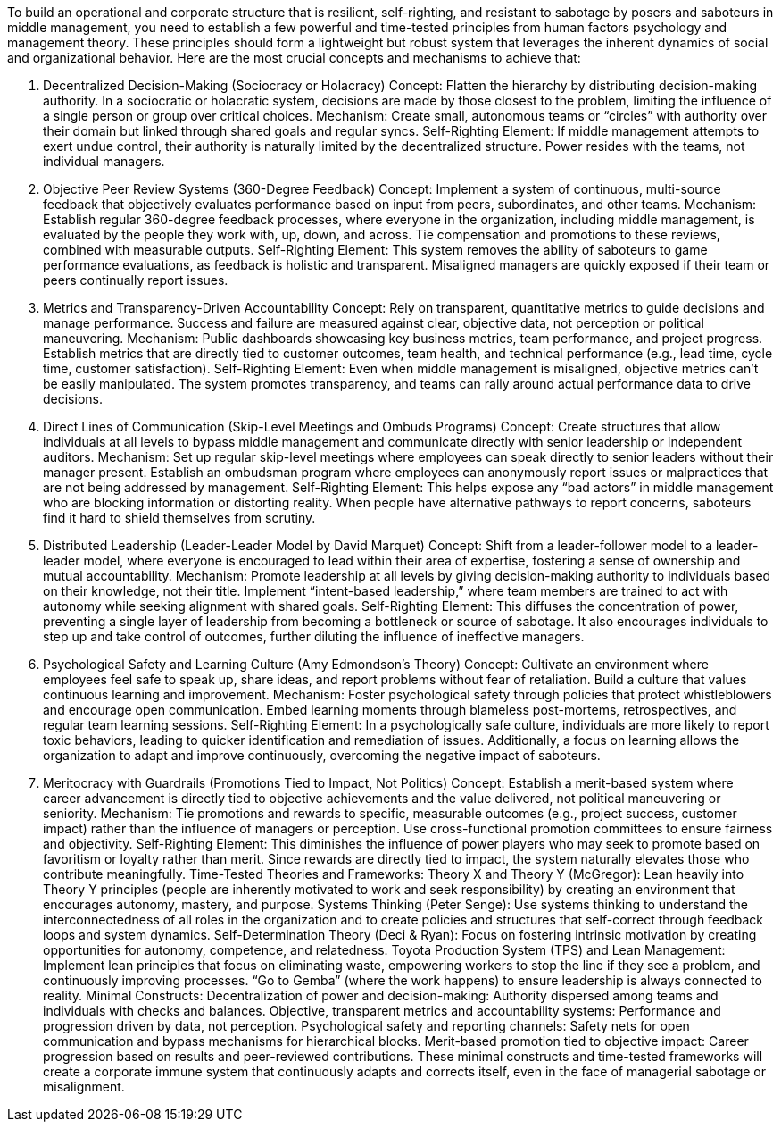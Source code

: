 To build an operational and corporate structure that is resilient, self-righting, and resistant to sabotage by posers and saboteurs in middle management, you need to establish a few powerful and time-tested principles from human factors psychology and management theory. These principles should form a lightweight but robust system that leverages the inherent dynamics of social and organizational behavior. Here are the most crucial concepts and mechanisms to achieve that:

. Decentralized Decision-Making (Sociocracy or Holacracy)
 Concept: Flatten the hierarchy by distributing decision-making authority. In a sociocratic or holacratic system, decisions are made by those closest to the problem, limiting the influence of a single person or group over critical choices.
 Mechanism: Create small, autonomous teams or “circles” with authority over their domain but linked through shared goals and regular syncs.
 Self-Righting Element: If middle management attempts to exert undue control, their authority is naturally limited by the decentralized structure. Power resides with the teams, not individual managers.
. Objective Peer Review Systems (360-Degree Feedback)
 Concept: Implement a system of continuous, multi-source feedback that objectively evaluates performance based on input from peers, subordinates, and other teams.
 Mechanism: Establish regular 360-degree feedback processes, where everyone in the organization, including middle management, is evaluated by the people they work with, up, down, and across. Tie compensation and promotions to these reviews, combined with measurable outputs.
 Self-Righting Element: This system removes the ability of saboteurs to game performance evaluations, as feedback is holistic and transparent. Misaligned managers are quickly exposed if their team or peers continually report issues.
. Metrics and Transparency-Driven Accountability
 Concept: Rely on transparent, quantitative metrics to guide decisions and manage performance. Success and failure are measured against clear, objective data, not perception or political maneuvering.
 Mechanism: Public dashboards showcasing key business metrics, team performance, and project progress. Establish metrics that are directly tied to customer outcomes, team health, and technical performance (e.g., lead time, cycle time, customer satisfaction).
 Self-Righting Element: Even when middle management is misaligned, objective metrics can’t be easily manipulated. The system promotes transparency, and teams can rally around actual performance data to drive decisions.
. Direct Lines of Communication (Skip-Level Meetings and Ombuds Programs)
 Concept: Create structures that allow individuals at all levels to bypass middle management and communicate directly with senior leadership or independent auditors.
 Mechanism: Set up regular skip-level meetings where employees can speak directly to senior leaders without their manager present. Establish an ombudsman program where employees can anonymously report issues or malpractices that are not being addressed by management.
 Self-Righting Element: This helps expose any “bad actors” in middle management who are blocking information or distorting reality. When people have alternative pathways to report concerns, saboteurs find it hard to shield themselves from scrutiny.
. Distributed Leadership (Leader-Leader Model by David Marquet)
 Concept: Shift from a leader-follower model to a leader-leader model, where everyone is encouraged to lead within their area of expertise, fostering a sense of ownership and mutual accountability.
 Mechanism: Promote leadership at all levels by giving decision-making authority to individuals based on their knowledge, not their title. Implement “intent-based leadership,” where team members are trained to act with autonomy while seeking alignment with shared goals.
 Self-Righting Element: This diffuses the concentration of power, preventing a single layer of leadership from becoming a bottleneck or source of sabotage. It also encourages individuals to step up and take control of outcomes, further diluting the influence of ineffective managers.
. Psychological Safety and Learning Culture (Amy Edmondson’s Theory)
 Concept: Cultivate an environment where employees feel safe to speak up, share ideas, and report problems without fear of retaliation. Build a culture that values continuous learning and improvement.
 Mechanism: Foster psychological safety through policies that protect whistleblowers and encourage open communication. Embed learning moments through blameless post-mortems, retrospectives, and regular team learning sessions.
 Self-Righting Element: In a psychologically safe culture, individuals are more likely to report toxic behaviors, leading to quicker identification and remediation of issues. Additionally, a focus on learning allows the organization to adapt and improve continuously, overcoming the negative impact of saboteurs.
. Meritocracy with Guardrails (Promotions Tied to Impact, Not Politics)
 Concept: Establish a merit-based system where career advancement is directly tied to objective achievements and the value delivered, not political maneuvering or seniority.
 Mechanism: Tie promotions and rewards to specific, measurable outcomes (e.g., project success, customer impact) rather than the influence of managers or perception. Use cross-functional promotion committees to ensure fairness and objectivity.
 Self-Righting Element: This diminishes the influence of power players who may seek to promote based on favoritism or loyalty rather than merit. Since rewards are directly tied to impact, the system naturally elevates those who contribute meaningfully.
 Time-Tested Theories and Frameworks:
 Theory X and Theory Y (McGregor): Lean heavily into Theory Y principles (people are inherently motivated to work and seek responsibility) by creating an environment that encourages autonomy, mastery, and purpose.
 Systems Thinking (Peter Senge): Use systems thinking to understand the interconnectedness of all roles in the organization and to create policies and structures that self-correct through feedback loops and system dynamics.
 Self-Determination Theory (Deci &amp; Ryan): Focus on fostering intrinsic motivation by creating opportunities for autonomy, competence, and relatedness.
 Toyota Production System (TPS) and Lean Management: Implement lean principles that focus on eliminating waste, empowering workers to stop the line if they see a problem, and continuously improving processes. “Go to Gemba” (where the work happens) to ensure leadership is always connected to reality.
 Minimal Constructs:
 Decentralization of power and decision-making: Authority dispersed among teams and individuals with checks and balances.
 Objective, transparent metrics and accountability systems: Performance and progression driven by data, not perception.
 Psychological safety and reporting channels: Safety nets for open communication and bypass mechanisms for hierarchical blocks.
 Merit-based promotion tied to objective impact: Career progression based on results and peer-reviewed contributions.
 These minimal constructs and time-tested frameworks will create a corporate immune system that continuously adapts and corrects itself, even in the face of managerial sabotage or misalignment.